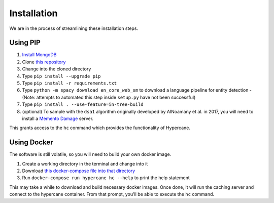 Installation
============

We are in the process of streamlining these installation steps.

Using PIP
---------

1. `Install MongoDB <https://docs.mongodb.com/manual/installation/>`_
2. Clone `this repository <https://github.com/oduwsdl/hypercane>`_
3. Change into the cloned directory
4. Type ``pip install --upgrade pip``
5. Type ``pip install -r requirements.txt``
6. Type ``python -m spacy download en_core_web_sm`` to download a language pipeline for entity detection - (Note: attempts to automated this step inside ``setup.py`` have not been successful)
7. Type ``pip install . --use-feature=in-tree-build``
8. (optional) To sample with the ``dsa1`` algorithm originally developed by AlNoamany et al. in 2017, you will need to install a `Memento Damage <https://github.com/oduwsdl/web-memento-damage>`_ server.

This grants access to the ``hc`` command which provides the functionality of Hypercane.

Using Docker
------------

The software is still volatile, so you will need to build your own docker image.

1. Create a working directory in the terminal and change into it
2. Download `this docker-compose file into that directory <https://raw.githubusercontent.com/oduwsdl/hypercane/master/docker-compose.yml>`_
3. Run ``docker-compose run hypercane hc --help`` to print the help statement

This may take a while to download and build necessary docker images. Once done, it will run the caching server and connect to the hypercane container. From that prompt, you'll be able to execute the ``hc`` command.
